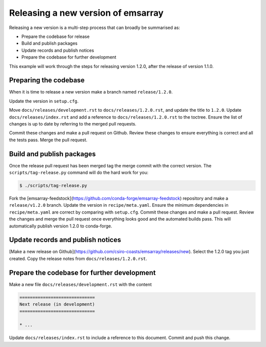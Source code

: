 ===================================
Releasing a new version of emsarray
===================================

Releasing a new version is a multi-step process
that can broadly be summarised as:

* Prepare the codebase for release
* Build and publish packages
* Update records and publish notices
* Prepare the codebase for further development

This example will work through the steps for releasing version 1.2.0,
after the release of version 1.1.0.

Preparing the codebase
======================

When it is time to release a new version
make a branch named ``release/1.2.0``.

Update the version in ``setup.cfg``.

Move ``docs/releases/development.rst`` to ``docs/releases/1.2.0.rst``,
and update the title to ``1.2.0``.
Update ``docs/releases/index.rst``
and add a reference to ``docs/releases/1.2.0.rst`` to the toctree.
Ensure the list of changes is up to date by referring to the merged pull requests.

Commit these changes and make a pull request on Github.
Review these changes to ensure everything is correct and all the tests pass.
Merge the pull request.

Build and publish packages
==========================

Once the release pull request has been merged
tag the merge commit with the correct version.
The ``scripts/tag-release.py`` command will do the hard work for you:

.. code-block:: shell

   $ ./scripts/tag-release.py

Fork the [emsarray-feedstock](https://github.com/conda-forge/emsarray-feedstock) repository
and make a ``release/v1.2.0`` branch.
Update the version in ``recipe/meta.yaml``.
Ensure the minimum dependencies in ``recipe/meta.yaml`` are correct by comparing with ``setup.cfg``.
Commit these changes and make a pull request.
Review the changes and merge the pull request once everything looks good and the automated builds pass.
This will automatically publish version 1.2.0 to conda-forge.

Update records and publish notices
==================================

[Make a new release on Github](https://github.com/csiro-coasts/emsarray/releases/new).
Select the 1.2.0 tag you just created.
Copy the release notes from ``docs/releases/1.2.0.rst``.

Prepare the codebase for further development
============================================

Make a new file ``docs/releases/development.rst`` with the content

.. code-block:: rst

   =============================
   Next release (in development)
   =============================

   * ...

Update ``docs/releases/index.rst`` to include a reference to this document.
Commit and push this change.
